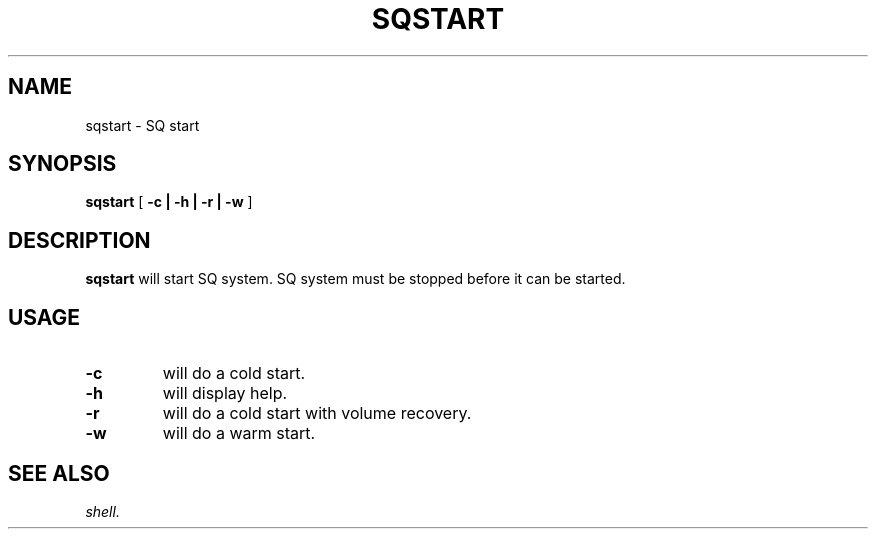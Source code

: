 .\" @@@ START COPYRIGHT @@@
.\"
.\" Licensed to the Apache Software Foundation (ASF) under one
.\" or more contributor license agreements.  See the NOTICE file
.\" distributed with this work for additional information
.\" regarding copyright ownership.  The ASF licenses this file
.\" to you under the Apache License, Version 2.0 (the
.\" "License"); you may not use this file except in compliance
.\" with the License.  You may obtain a copy of the License at
.\"
.\"   http://www.apache.org/licenses/LICENSE-2.0
.\"
.\" Unless required by applicable law or agreed to in writing,
.\" software distributed under the License is distributed on an
.\" "AS IS" BASIS, WITHOUT WARRANTIES OR CONDITIONS OF ANY
.\" KIND, either express or implied.  See the License for the
.\" specific language governing permissions and limitations
.\" under the License.
.\"
.\" @@@ END COPYRIGHT @@@
.\"
.\"#############################################################
.TH SQSTART 1 "05 May 2010" "SQ scripts" "SQ-SCRIPTS Reference Pages"
.SH NAME
sqstart \- SQ start
.LP
.SH SYNOPSIS
.B sqstart
[
.B \-c |
.B \-h |
.B \-r |
.B \-w
]
.SH DESCRIPTION
.LP
.B sqstart
will start SQ system.
SQ system must be stopped before it can be started.
.SH USAGE
.TP 7
.BI -c
will do a cold start.
.TP
.BI -h
will display help.
.TP
.BI -r
will do a cold start with volume recovery.
.TP
.BI -w
will do a warm start.
.SH SEE ALSO
.I shell.
